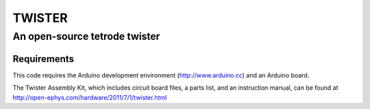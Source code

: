 ========
TWISTER
========
-----------------------------------------
An open-source tetrode twister
-----------------------------------------

Requirements
===========

This code requires the Arduino development environment (http://www.arduino.cc) and an Arduino board. 

The Twister Assembly Kit, which includes circuit board files, a parts list, and an instruction manual, can be found at http://open-ephys.com/hardware/2011/7/1/twister.html
